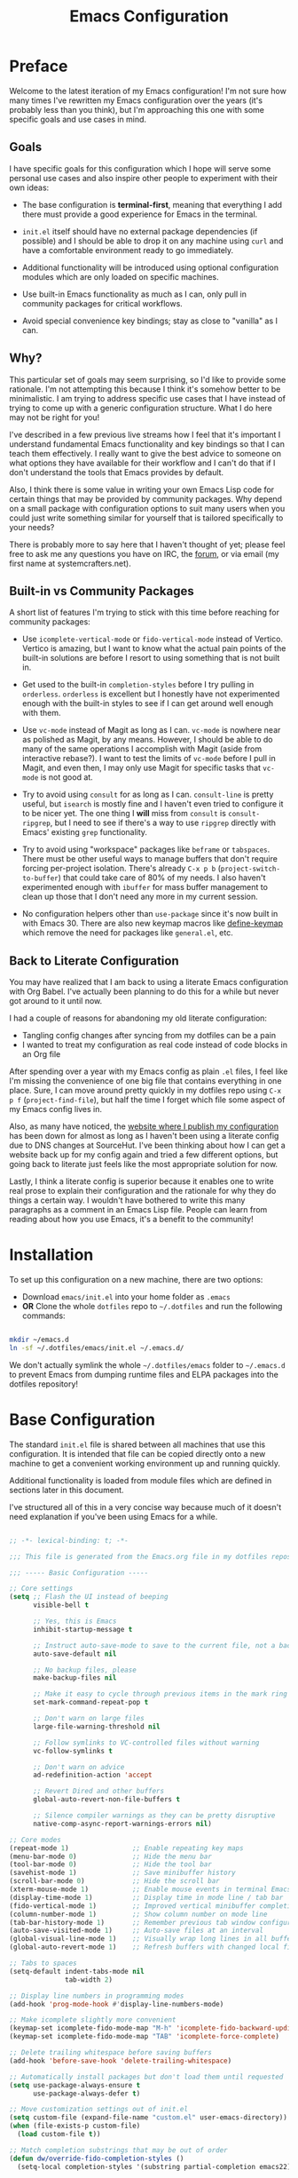 #+title: Emacs Configuration
#+property: header-args :mkdirp yes

* Preface

Welcome to the latest iteration of my Emacs configuration!  I'm not sure how many times I've rewritten my Emacs configuration over the years (it's probably less than you think), but I'm approaching this one with some specific goals and use cases in mind.

** Goals

I have specific goals for this configuration which I hope will serve some personal use cases and also inspire other people to experiment with their own ideas:

- The base configuration is *terminal-first*, meaning that everything I add there must provide a good experience for Emacs in the terminal.

- =init.el= itself should have no external package dependencies (if possible) and I should be able to drop it on any machine using =curl= and have a comfortable environment ready to go immediately.

- Additional functionality will be introduced using optional configuration modules which are only loaded on specific machines.

- Use built-in Emacs functionality as much as I can, only pull in community packages for critical workflows.

- Avoid special convenience key bindings; stay as close to "vanilla" as I can.

** Why?

This particular set of goals may seem surprising, so I'd like to provide some rationale.  I'm not attempting this because I think it's somehow better to be minimalistic.  I am trying to address specific use cases that I have instead of trying to come up with a generic configuration structure.  What I do here may not be right for you!

I've described in a few previous live streams how I feel that it's important I understand fundamental Emacs functionality and key bindings so that I can teach them effectively.  I really want to give the best advice to someone on what options they have available for their workflow and I can't do that if I don't understand the tools that Emacs provides by default.

Also, I think there is some value in writing your own Emacs Lisp code for certain things that may be provided by community packages.  Why depend on a small package with configuration options to suit many users when you could just write something similar for yourself that is tailored specifically to your needs?

There is probably more to say here that I haven't thought of yet; please feel free to ask me any questions you have on IRC, the [[https://forum.systemcrafters.net][forum]], or via email (my first name at systemcrafters.net).

** Built-in vs Community Packages

A short list of features I'm trying to stick with this time before reaching for community packages:

- Use =icomplete-vertical-mode= or =fido-vertical-mode= instead of Vertico.  Vertico is amazing, but I want to know what the actual pain points of the built-in solutions are before I resort to using something that is not built in.

- Get used to the built-in =completion-styles= before I try pulling in =orderless=.  =orderless= is excellent but I honestly have not experimented enough with the built-in styles to see if I can get around well enough with them.

- Use =vc-mode= instead of Magit as long as I can.  =vc-mode= is nowhere near as polished as Magit, by any means.  However, I should be able to do many of the same operations I accomplish with Magit (aside from interactive rebase?).  I want to test the limits of =vc-mode= before I pull in Magit, and even then, I may only use Magit for specific tasks that =vc-mode= is not good at.

- Try to avoid using =consult= for as long as I can.  =consult-line= is pretty useful, but =isearch= is mostly fine and I haven't even tried to configure it to be nicer yet.  The one thing I *will* miss from =consult= is =consult-ripgrep=, but I need to see if there's a way to use =ripgrep= directly with Emacs' existing =grep= functionality.

- Try to avoid using "workspace" packages like =beframe= or =tabspaces=.  There must be other useful ways to manage buffers that don't require forcing per-project isolation.  There's already =C-x p b= (=project-switch-to-buffer=) that could take care of 80% of my needs.  I also haven't experimented enough with =ibuffer= for mass buffer management to clean up those that I don't need any more in my current session.

- No configuration helpers other than =use-package= since it's now built in with Emacs 30.  There are also new keymap macros like [[https://www.gnu.org/software/emacs/manual/html_node/elisp/Creating-Keymaps.html#index-define_002dkeymap][define-keymap]] which remove the need for packages like =general.el=, etc.

** Back to Literate Configuration

You may have realized that I am back to using a literate Emacs configuration with Org Babel.  I've actually been planning to do this for a while but never got around to it until now.

I had a couple of reasons for abandoning my old literate configuration:

- Tangling config changes after syncing from my dotfiles can be a pain
- I wanted to treat my configuration as real code instead of code blocks in an Org
  file

After spending over a year with my Emacs config as plain =.el= files, I feel like I'm missing the convenience of one big file that contains everything in one place.  Sure, I can move around pretty quickly in my dotfiles repo using =C-x p f= (=project-find-file=), but half the time I forget which file some aspect of my Emacs config lives in.

Also, as many have noticed, the [[https://config.daviwil.com][website where I publish my configuration]] has been down for almost as long as I haven't been using a literate config due to DNS changes at SourceHut.  I've been thinking about how I can get a website back up for my config again and tried a few different options, but going back to literate just feels like the most appropriate solution for now.

Lastly, I think a literate config is superior because it enables one to write real prose to explain their configuration and the rationale for why they do things a certain way.  I wouldn't have bothered to write this many paragraphs as a comment in an Emacs Lisp file.  People can learn from reading about how you use Emacs, it's a benefit to the community!

* Installation

To set up this configuration on a new machine, there are two options:

- Download =emacs/init.el= into your home folder as =.emacs=
- *OR* Clone the whole =dotfiles= repo to =~/.dotfiles= and run the following commands:

#+begin_src sh

  mkdir ~/emacs.d
  ln -sf ~/.dotfiles/emacs/init.el ~/.emacs.d/

#+end_src

We don't actually symlink the whole =~/.dotfiles/emacs= folder to =~/.emacs.d= to prevent Emacs from dumping runtime files and ELPA packages into the dotfiles repository!

* Base Configuration

The standard =init.el= file is shared between all machines that use this configuration.  It is intended that file can be copied directly onto a new machine to get a convenient working environment up and running quickly.

Additional functionality is loaded from module files which are defined in sections later in this document.

I've structured all of this in a very concise way because much of it doesn't need explanation if you've been using Emacs for a while.

#+begin_src emacs-lisp :tangle emacs/init.el

  ;; -*- lexical-binding: t; -*-

  ;;; This file is generated from the Emacs.org file in my dotfiles repository!

  ;;; ----- Basic Configuration -----

  ;; Core settings
  (setq ;; Flash the UI instead of beeping
        visible-bell t

        ;; Yes, this is Emacs
        inhibit-startup-message t

        ;; Instruct auto-save-mode to save to the current file, not a backup file
        auto-save-default nil

        ;; No backup files, please
        make-backup-files nil

        ;; Make it easy to cycle through previous items in the mark ring
        set-mark-command-repeat-pop t

        ;; Don't warn on large files
        large-file-warning-threshold nil

        ;; Follow symlinks to VC-controlled files without warning
        vc-follow-symlinks t

        ;; Don't warn on advice
        ad-redefinition-action 'accept

        ;; Revert Dired and other buffers
        global-auto-revert-non-file-buffers t

        ;; Silence compiler warnings as they can be pretty disruptive
        native-comp-async-report-warnings-errors nil)

  ;; Core modes
  (repeat-mode 1)                ;; Enable repeating key maps
  (menu-bar-mode 0)              ;; Hide the menu bar
  (tool-bar-mode 0)              ;; Hide the tool bar
  (savehist-mode 1)              ;; Save minibuffer history
  (scroll-bar-mode 0)            ;; Hide the scroll bar
  (xterm-mouse-mode 1)           ;; Enable mouse events in terminal Emacs
  (display-time-mode 1)          ;; Display time in mode line / tab bar
  (fido-vertical-mode 1)         ;; Improved vertical minibuffer completions
  (column-number-mode 1)         ;; Show column number on mode line
  (tab-bar-history-mode 1)       ;; Remember previous tab window configurations
  (auto-save-visited-mode 1)     ;; Auto-save files at an interval
  (global-visual-line-mode 1)    ;; Visually wrap long lines in all buffers
  (global-auto-revert-mode 1)    ;; Refresh buffers with changed local files

  ;; Tabs to spaces
  (setq-default indent-tabs-mode nil
  	            tab-width 2)

  ;; Display line numbers in programming modes
  (add-hook 'prog-mode-hook #'display-line-numbers-mode)

  ;; Make icomplete slightly more convenient
  (keymap-set icomplete-fido-mode-map "M-h" 'icomplete-fido-backward-updir)
  (keymap-set icomplete-fido-mode-map "TAB" 'icomplete-force-complete)

  ;; Delete trailing whitespace before saving buffers
  (add-hook 'before-save-hook 'delete-trailing-whitespace)

  ;; Automatically install packages but don't load them until requested
  (setq use-package-always-ensure t
        use-package-always-defer t)

  ;; Move customization settings out of init.el
  (setq custom-file (expand-file-name "custom.el" user-emacs-directory))
  (when (file-exists-p custom-file)
    (load custom-file t))

  ;; Match completion substrings that may be out of order
  (defun dw/override-fido-completion-styles ()
    (setq-local completion-styles '(substring partial-completion emacs22)))

  (add-hook 'icomplete-minibuffer-setup-hook 'dw/override-fido-completion-styles)

#+end_src

** Configuration Management

This section is currently under development as I figure out the best pattern to use for providing customization "knobs" on the base configuration.

For now, the idea is that I provide variables and functions that can be called in machine-specific configuration files (named with the =system-name=) to customize basic configuration details and load extension modules that are needed for each machine.

#+begin_src emacs-lisp :tangle emacs/init.el

  ;;; ----- Configuration Management -----

  (defvar dw/use-config-modules '()
    "A list of module symbols to load once init.el is finished.")

  ;; Add configuration modules to load path
  (add-to-list 'load-path '"~/.dotfiles/emacs/modules")

  ;; Load system-specific configuration
  (let ((config-path
         (format "~/.dotfiles/emacs/systems/%s.el" system-name)))
    (if (file-exists-p config-path)
        (load-file config-path)
      (message "No per-system configuration found for %s!" system-name)))

#+end_src

** Appearance

I prefer to use terminals that support the full range of colors so that themes like =ef-themes= can have an equivalent appearance to graphical Emacs.

However, setting a background color in an Emacs theme generally defeats any transparency settings of the terminals I've used so I've added the =dw/clear-background-color= function to clear the background color after a theme gets applied.

I may switch to using a highly-customized =modus-vivendi= here if I can figure out the write combination of colors to approximate the usual =doom-palenight= theme that I use on System Crafters videos and streams.

#+begin_src emacs-lisp :tangle emacs/init.el

  ;;; ----- Appearance -----

  (defun dw/clear-background-color (&optional frame)
    (or frame (setq frame (selected-frame)))
    "unsets the background color in terminal mode"
    (unless (display-graphic-p frame)
      (set-face-background 'default "unspecified-bg" frame)))

  ;; Clear the background color for transparent terminals
  (unless (display-graphic-p)
    (add-hook 'after-make-frame-functions 'dw/clear-background-color)
    (add-hook 'window-setup-hook 'dw/clear-background-color)
    (add-hook 'ef-themes-post-load-hook 'dw/clear-background-color))

  ;; Set preferred themes
  (use-package ef-themes
    :demand t
    :custom (ef-themes-to-toggle '(ef-dream ef-owl))
    :config
    (ef-themes-select 'ef-dream))

  ;; Make vertical window separators look nicer in terminal Emacs
  (set-display-table-slot standard-display-table 'vertical-border (make-glyph-code ?│))

  ;; Clean up the mode line
  (setq-default mode-line-format
                '("%e" "  "
                  (:propertize
                   ("" mode-line-mule-info mode-line-client mode-line-modified mode-line-remote))
                  mode-line-frame-identification
                  mode-line-buffer-identification
                  "   "
                  mode-line-position
                  mode-line-format-right-align
                  "  "
                  (project-mode-line project-mode-line-format)
                  " "
                  (vc-mode vc-mode)
                  "  "
                  mode-line-modes
                  mode-line-misc-info
                  "  ")
                project-mode-line t
                mode-line-buffer-identification '(" %b")
                mode-line-position-column-line-format '(" %l:%c"))

#+end_src

*** Tab Bar Appearance

Tweak the tab bar to remove some unnecessary elements and shift the =global-mode-string= there.

#+begin_src emacs-lisp :tangle emacs/init.el

  ;; Move global mode string to the tab-bar and hide tab close buttons
  (setq tab-bar-close-button-show nil
        tab-bar-format '(tab-bar-format-menu-bar
                         tab-bar-format-tabs-groups
                         tab-bar-separator
                         tab-bar-format-align-right
                         tab-bar-format-global))

  ;; Turn on the tab-bar
  (tab-bar-mode 1)

#+end_src

*** Display Time and World Clock

Time is relative, OK?

#+begin_src emacs-lisp :tangle emacs/init.el

  ;; Customize time display
  (setq display-time-load-average nil
        display-time-format "%l:%M %p %b %d W%U"
        display-time-world-time-format "%a, %d %b %I:%M %p %Z"
        display-time-world-list
        '(("Etc/UTC" "UTC")
          ("Europe/Athens" "Athens")
          ("America/Los_Angeles" "Seattle")
          ("America/Denver" "Denver")
          ("America/New_York" "New York")
          ("Pacific/Auckland" "Auckland")
          ("Asia/Shanghai" "Shanghai")
          ("Asia/Kolkata" "Hyderabad")))

#+end_src

** Send Special Buffers to a Popup Window

Here's another minimal implementation of a package I commonly use called [[https://github.com/karthink/popper][popper.el]].  The goal here is to automatically place a specific set of buffers into a popup window at the bottom of the frame and make that window togglable with a key binding.

I don't currently support buffer cycling like =popper= does but I don't /think/ I used it that much to begin with.

#+begin_src emacs-lisp :tangle emacs/init.el

  ;; ----- Special Buffers as Popup Window -----

  (setq display-buffer-alist
        '(("\\*\\(shell\\|.*term\\|.*eshell\\|help\\|compilation\\|Async Shell Command\\).*\\*"
          (display-buffer-reuse-window display-buffer-in-side-window)
          (side . bottom)                  ; Popups go at the bottom
          (slot . 0)                       ; Use the first slot at the bottom
          (post-command-select-window . t) ; Select the window upon display
          (window-height . 0.3))))         ; 30% of the frame height

  (defun dw/toggle-popup-window ()
    (interactive)
    (if-let ((popup-window
              (get-window-with-predicate
               (lambda (window)
                 (eq (window-parameter window 'window-side)
                     'bottom)))))

        ;; Focus the window if it is not selected, otherwise close it
        (if (eq popup-window (selected-window))
            (delete-window popup-window)
          (select-window popup-window))

      ;; Find the most recent buffer that matches the rule and show it
      ;; NOTE: This logic is somewhat risky because it makes the assumption
      ;;       that the popup rule comes first in `display-buffer-alist'.
      ;;       I chose to do this because maintaining a separate variable
      ;;       for this rule meant I had to re-evaluate 2 different forms
      ;;       to update my rule list.
      (if-let ((popup-buffer
                (seq-find (lambda (buffer)
                            (buffer-match-p (caar display-buffer-alist)
                                            (buffer-name buffer)))
                          (if (project-current)
                              (project-buffers (project-current))
                            (buffer-list (selected-frame))))))
          (display-buffer popup-buffer (cdar display-buffer-alist))
        (message "No popup buffers found."))))

  ;; TODO: This binding may need to change
  (keymap-global-set "C-c p" #'dw/toggle-popup-window)


#+end_src

** Essential Org Mode Configuration

Here are the most important Org Mode settings that enable me to edit files comfortably, especially my literate configuration files.

#+begin_src emacs-lisp :tangle emacs/init.el

  ;;; ----- Essential Org Mode Configuration -----

  ;; Indent org-mode buffers for readability
  (add-hook 'org-mode-hook #'org-indent-mode)

  ;; Use org-tempo
  (use-package org-tempo
    :ensure nil
    :demand t
    :config
    (dolist (item '(("sh" . "src sh")
                    ("el" . "src emacs-lisp")
                    ("li" . "src lisp")
                    ("sc" . "src scheme")
                    ("ts" . "src typescript")
                    ("py" . "src python")
                    ("yaml" . "src yaml")
                    ("json" . "src json")))
      (add-to-list 'org-structure-template-alist item)))

#+end_src

*** Document Centering

I previously used =visual-fill-column-mode= for this functionality but decided to write my own minimal implementation so that I could avoid installing a MELPA package.

Works pretty well, but I'm not fully convinced this needs to be in =init.el=.  It certainly does make the writing experience more pleasant but may not be critical for minimal config deployments.

#+begin_src emacs-lisp :tangle emacs/init.el

  ;;; ----- Document Centering -----

  (defvar center-document-desired-width 90
    "The desired width of a document centered in the window.")

  (defun center-document--adjust-margins ()
    ;; Reset margins first before recalculating
    (set-window-parameter nil 'min-margins nil)
    (set-window-margins nil nil)

    ;; Adjust margins if the mode is on
    (when center-document-mode
      (let ((margin-width (max 0
  			     (truncate
  			      (/ (- (window-width)
  				    center-document-desired-width)
  				 2.0)))))
        (when (> margin-width 0)
  	(set-window-parameter nil 'min-margins '(0 . 0))
  	(set-window-margins nil margin-width margin-width)))))

  (define-minor-mode center-document-mode
    "Toggle centered text layout in the current buffer."
    :lighter " Centered"
    :group 'editing
    (if center-document-mode
        (add-hook 'window-configuration-change-hook #'center-document--adjust-margins 'append 'local)
      (remove-hook 'window-configuration-change-hook #'center-document--adjust-margins 'local))
    (center-document--adjust-margins))

  (add-hook 'org-mode-hook #'center-document-mode)

#+end_src

** Dired

Dired doesn't need much configuration, but the following just ensures that Dired buffers are organized in a way that makes sense to me, are free from unneeded information (at first), and doesn't leave a ton of buffers open as I move around.

I also add a binding for =b= to =dired-up-directory= because it seems very strange to me that they have =f= bound to =dired-find-file= without =b= moving in the "opposite" direction.

#+begin_src emacs-lisp :tangle emacs/init.el

  (defun dw/dired-mode-hook ()
    (interactive)
    (dired-hide-details-mode 1)
    (hl-line-mode 1))

  (use-package dired
    :ensure nil
    :bind (:map dired-mode-map
                ("b" . dired-up-directory))
    :config
    (setq dired-listing-switches "-alv --group-directories-first"
          dired-omit-files "^\\.[^.].*"
          dired-omit-verbose nil
          dired-dwim-target 'dired-dwim-target-next
          dired-hide-details-hide-symlink-targets nil
          dired-kill-when-opening-new-dired-buffer t
          delete-by-moving-to-trash t)

    (add-hook 'dired-mode-hook #'dw/dired-mode-hook))

#+end_src

** Authentication Helpers

I use GPG primarily when authenticating with Git remotes or opening =pass= entries.  =pinentry= is the tool that enables me to prompt for my GPG passphrase inside of Emacs.

TODO: I'd prefer to avoid installing =pinentry= at this phase so that absolutely no package installations are required in the base =init.el= file.

=auth-source-pass= enables the use of =pass= entries for automatically loading credentials for certain things like my IRC bouncer password.

#+begin_src emacs-lisp :tangle emacs/init.el

  ;; Use `pass` as an auth-source
  ;;(auth-source-pass-enable)

  ;; Enable GPG passphrase entry
  (use-package pinentry)

#+end_src

** Finalization

At the end of =init.el=, we finalize any configuration settings that may have been applied at the per-system level.  This includes loading any configuration modules that are requested.

#+begin_src emacs-lisp :tangle emacs/init.el

  ;; Load requested configuration modules
  (dolist (module dw/use-config-modules)
    (require module))

#+end_src

* Modules

The following sections contain optional modules that will be loaded on a per-system basis depending on whether the specified features are needed.

** =dw-present= - Presentations and Live Streaming

I'm planning to develop a new presentation configuration using Prot's Logos package because it's a bit more flexible and will enable me to treat code files as presentations in addition to Org files and pretty much any other type of file that has syntax that can be interpreted as a page marker (like a comment string).

#+begin_src emacs-lisp :tangle emacs/modules/dw-present.el

  ;; -*- lexical-binding: t; -*-

  (use-package logos
    :bind (([remap narrow-to-region] . logos-narrow-dwim)
  	 ([remap forward-page] . logos-forward-page-dwim)
           ([remap backward-page] . logos-backward-page-dwim))
    :custom
    (logos-outlines-are-pages t))

  (provide 'dw-present)

#+end_src

** =dw-irc= - IRC Configuration

I prefer =rcirc= as my default IRC client, it's simple and gets the job done.  Right now I'm using the hosted Soju bouncer on =chat.sr.ht= but hopefully I'll move to something self-hosted soon.

#+begin_src emacs-lisp :tangle emacs/modules/dw-irc.el

  ;; -*- lexical-binding: t; -*-

  (use-package rcirc
    :ensure nil
    :custom
    (rcirc-default-nick "daviwil")
    (rcirc-default-user-name "daviwil")
    (rcirc-default-full-name "David Wilson")
    (rcirc-server-alist `(("chat.sr.ht"
                           :port 6697
                           :encryption tls
                           :user-name "daviwil/irc.libera.chat@emacs")))

    (rcirc-reconnect-delay 5)
    (rcirc-fill-column 120)
    (rcirc-track-ignore-server-buffer-flag t)

    :config
    ;; Annoy me, please
    (rcirc-track-minor-mode 1)

    ;; See: https://idiomdrottning.org/rcirc-soju
    (defun-rcirc-command detach (channel)
      "Detach channel to soju."
      (interactive "sPart channel: ")
      (let ((channel (if (> (length channel) 0) channel target)))
        (rcirc-send-privmsg
         process "BouncerServ"
         (format
          "channel update %s -detached true -reattach-on highlight" channel)))))

  (provide 'dw-irc)

#+end_src

** =dw-0x0= - A simple interface to 0x0.st

The =0x0.el= package is really useful and I used it for a long time.  However, it's currently only on MELPA and I really only use a couple of the functions it provides.

Here's my own minimal implementation from scratch, please feel free to copy into your own config!

#+begin_src emacs-lisp :tangle emacs/modules/dw-0x0.el

  ;; -*- lexical-binding: t; -*-

  (defun dw/0x0-upload-text ()
    (interactive)
    (let* ((contents (if (use-region-p)
  		       (buffer-substring-no-properties (region-beginning) (region-end))
  		     (buffer-string)))
  	 (temp-file (make-temp-file "0x0" nil ".txt" contents)))
      (message "Sending %s to 0x0.st..." temp-file)
      (let ((url (string-trim-right
  		(shell-command-to-string
  		 (format "curl -s -F'file=@%s' https://0x0.st" temp-file)))))
        (message "The URL is %s" url)
        (kill-new url)
        (delete-file temp-file))))

  (defun dw/0x0-upload-file (file-path)
    (interactive "fSelect a file to upload: ")
    (message "Sending %s to 0x0.st..." file-path)
    (let ((url (string-trim-right
  	      (shell-command-to-string
  	       (format "curl -s -F'file=@%s' https://0x0.st" (expand-file-name file-path))))))
      (message "The URL is %s" url)
      (kill-new url)))

  (provide 'dw-0x0)

#+end_src

* Machine-Specific Settings

This section contains settings that are specific to various systems, particularly to choose extension modules to be loaded on top of the base configuration.

** phantom

#+begin_src emacs-lisp :tangle emacs/systems/phantom.el

  (setq dw/use-config-modules '(dw-irc dw-present dw-0x0))

#+end_src

** daviwil-x1e

#+begin_src emacs-lisp :tangle emacs/systems/daviwil-x1e.el

  (setq dw/use-config-modules '(dw-irc dw-present dw-0x0))

#+end_src
